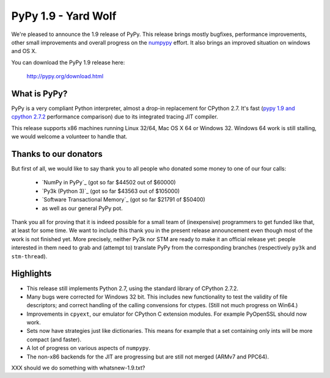 ====================
PyPy 1.9 - Yard Wolf
====================

We're pleased to announce the 1.9 release of PyPy. This release brings mostly
bugfixes, performance improvements, other small improvements and overall
progress on the `numpypy`_ effort.
It also brings an improved situation on windows and OS X.

You can download the PyPy 1.9 release here:

    http://pypy.org/download.html 

.. _`numpypy`: http://pypy.org/numpydonate.html


What is PyPy?
=============

PyPy is a very compliant Python interpreter, almost a drop-in replacement for
CPython 2.7. It's fast (`pypy 1.9 and cpython 2.7.2`_ performance comparison)
due to its integrated tracing JIT compiler.

This release supports x86 machines running Linux 32/64, Mac OS X 64 or
Windows 32.  Windows 64 work is still stalling, we would welcome a volunteer
to handle that.

.. _`pypy 1.9 and cpython 2.7.2`: http://speed.pypy.org


Thanks to our donators
======================

But first of all, we would like to say thank you to all people who
donated some money to one of our four calls:

  * `NumPy in PyPy`_ (got so far $44502 out of $60000)

  * `Py3k (Python 3)`_ (got so far $43563 out of $105000)

  * `Software Transactional Memory`_ (got so far $21791 of $50400)

  * as well as our general PyPy pot.

Thank you all for proving that it is indeed possible for a small team of
(inexpensive) programmers to get funded like that, at least for some
time.  We want to include this thank you in the present release
announcement even though most of the work is not finished yet.  More
precisely, neither Py3k nor STM are ready to make it an official release
yet: people interested in them need to grab and (attempt to) translate
PyPy from the corresponding branches (respectively ``py3k`` and
``stm-thread``).


Highlights
==========

* This release still implements Python 2.7, using the standard library of
  CPython 2.7.2.

* Many bugs were corrected for Windows 32 bit.  This includes new
  functionality to test the validity of file descriptors; and
  correct handling of the calling convensions for ctypes.  (Still not
  much progress on Win64.)

* Improvements in ``cpyext``, our emulator for CPython C extension modules.
  For example PyOpenSSL should now work.

* Sets now have strategies just like dictionaries. This means for example
  that a set containing only ints will be more compact (and faster).

* A lot of progress on various aspects of ``numpypy``.

* The non-x86 backends for the JIT are progressing but are still not
  merged (ARMv7 and PPC64).



XXX should we do something with whatsnew-1.9.txt?
